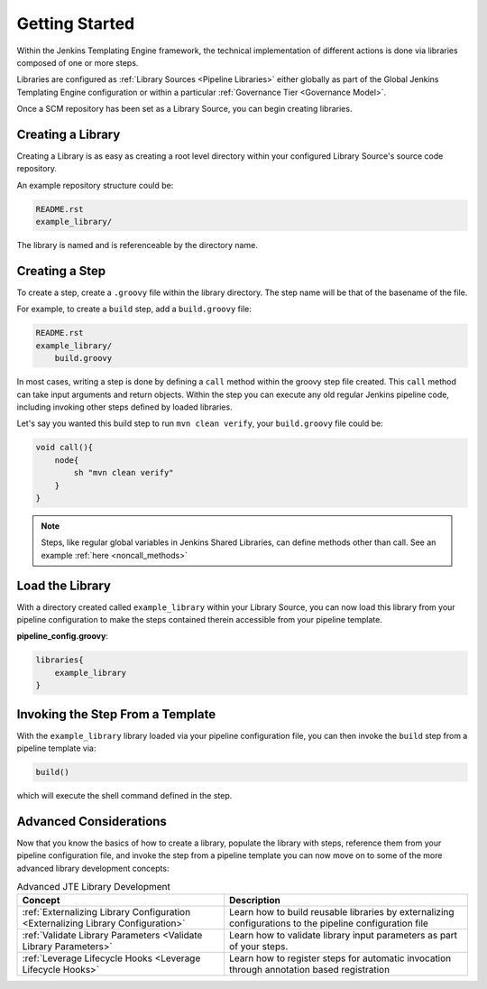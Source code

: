 .. _Getting Started: 

---------------
Getting Started
---------------

Within the Jenkins Templating Engine framework, the technical implementation of different actions is 
done via libraries composed of one or more steps.  

Libraries are configured as :ref:`Library Sources <Pipeline Libraries>` either globally 
as part of the Global Jenkins Templating Engine configuration or within a particular
:ref:`Governance Tier <Governance Model>`. 

Once a SCM repository has been set as a Library Source, you can begin creating libraries. 

==================
Creating a Library
==================

Creating a Library is as easy as creating a root level directory within your configured Library Source's 
source code repository. 

An example repository structure could be: 

.. code:: 

    README.rst
    example_library/ 

The library is named and is referenceable by the directory name. 

===============
Creating a Step
===============

To create a step, create a ``.groovy`` file within the library directory. The step name 
will be that of the basename of the file.  

For example, to create a ``build`` step, add a ``build.groovy`` file: 

.. code:: 

    README.rst
    example_library/ 
        build.groovy 

In most cases, writing a step is done by defining a ``call`` method within the groovy step file created. This 
``call`` method can take input arguments and return objects.  Within the step you can execute any 
old regular Jenkins pipeline code, including invoking other steps defined by loaded libraries. 

Let's say you wanted this build step to run ``mvn clean verify``, your ``build.groovy`` file 
could be: 

.. code:: 

    void call(){
        node{
            sh "mvn clean verify" 
        }
    }

.. note:: 

    Steps, like regular global variables in Jenkins Shared Libraries, can define methods other than call. 
    See an example :ref:`here <noncall_methods>` 


================
Load the Library 
================

With a directory created called ``example_library`` within your Library Source, you can 
now load this library from your pipeline configuration to make the steps contained therein 
accessible from your pipeline template. 

**pipeline_config.groovy**: 

.. code:: 

    libraries{
        example_library
    }


=================================
Invoking the Step From a Template
=================================

With the ``example_library`` library loaded via your pipeline configuration file, you can then invoke 
the ``build`` step from a pipeline template via: 

.. code::

    build()

which will execute the shell command defined in the step. 

=======================
Advanced Considerations
=======================

Now that you know the basics of how to create a library, populate the library with steps, 
reference them from your pipeline configuration file, and invoke the step from a pipeline 
template you can now move on to some of the more advanced library development concepts: 

.. csv-table:: Advanced JTE Library Development 
   :header: "**Concept**", "**Description**"

   ":ref:`Externalizing Library Configuration <Externalizing Library Configuration>`", "Learn how to build reusable libraries by externalizing configurations to the pipeline configuration file"
   ":ref:`Validate Library Parameters <Validate Library Parameters>`", "Learn how to validate library input parameters as part of your steps." 
   ":ref:`Leverage Lifecycle Hooks <Leverage Lifecycle Hooks>`", "Learn how to register steps for automatic invocation through annotation based registration"
